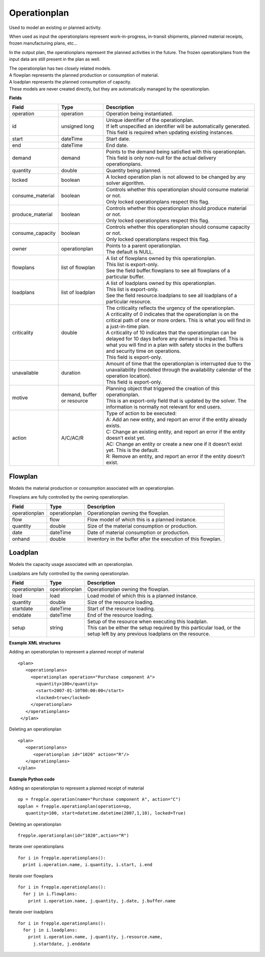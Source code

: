 =============
Operationplan
=============

Used to model an existing or planned activity.

When used as input the operationplans represent work-in-progress, in-transit
shipments, planned material receipts, frozen manufacturing plans, etc...

In the output plan, the operationplans represent the planned activities in
the future. The frozen operationplans from the input data are still present
in the plan as well.

| The operationplan has two closely related models.
| A flowplan represents the planned production or consumption of material.
| A loadplan represents the planned consumption of capacity.
| These models are never created directly, but they are automatically managed
  by the operationplan.

**Fields**

================ ================= ===========================================================
Field            Type              Description
================ ================= ===========================================================
operation        operation         Operation being instantiated.
id               unsigned long     | Unique identifier of the operationplan.
                                   | If left unspecified an identifier will be automatically
                                     generated.
                                   | This field is required when updating existing instances.
start            dateTime          Start date.
end              dateTime          End date.
demand           demand            | Points to the demand being satisfied with this
                                    operationplan.
                                   | This field is only non-null for the actual delivery
                                    operationplans.
quantity         double            Quantity being planned.
locked           boolean           A locked operation plan is not allowed to be changed by any
                                   solver algorithm.
consume_material boolean           | Controls whether this operationplan should consume material
                                     or not.
                                   | Only locked operationplans respect this flag.
produce_material boolean           | Controls whether this operationplan should produce material
                                     or not.
                                   | Only locked operationplans respect this flag.
consume_capacity boolean           | Controls whether this operationplan should consume capacity
                                     or not.
                                   | Only locked operationplans respect this flag.
owner            operationplan     | Points to a parent operationplan.
                                   | The default is NULL.
flowplans        list of flowplan  | A list of flowplans owned by this operationplan.
                                   | This list is export-only.
                                   | See the field buffer.flowplans to see all flowplans of a
                                     particular buffer.
loadplans        list of loadplan  | A list of loadplans owned by this operationplan.
                                   | This list is export-only.
                                   | See the field resource.loadplans to see all loadplans of
                                     a particular resource.
criticality      double            | The criticality reflects the urgency of the operationplan.
                                   | A criticality of 0 indicates that the operationplan is
                                     on the critical path of one or more orders. This is
                                     what you will find in a just-in-time plan.
                                   | A criticality of 10 indicates that the operationplan
                                     can be delayed for 10 days before any demand is
                                     impacted. This is what you will find in a plan with
                                     safety stocks in the buffers and security time on
                                     operations.
                                   | This field is export-only.
unavailable      duration          | Amount of time that the operationplan is interrupted
                                     due to the unavailability (modelled through the
                                     availability calendar of the operation location).
                                   | This field is export-only.
motive           demand, buffer    | Planning object that triggered the creation of this
                 or resource         operationplan.
                                   | This is an export-only field that is updated by the
                                     solver. The information is normally not relevant for
                                     end users.
action           A/C/AC/R          | Type of action to be executed:
                                   | A: Add an new entity, and report an error if the entity
                                     already exists.
                                   | C: Change an existing entity, and report an error if the
                                     entity doesn’t exist yet.
                                   | AC: Change an entity or create a new one if it doesn’t
                                     exist yet. This is the default.
                                   | R: Remove an entity, and report an error if the entity
                                     doesn’t exist.
================ ================= ===========================================================

Flowplan
--------

Models the material production or consumption associated with an operationplan.

Flowplans are fully controlled by the owning operationplan.

================ ================= ===========================================================
Field            Type              Description
================ ================= ===========================================================
operationplan    operationplan     Operationplan owning the flowplan.
flow             flow              Flow model of which this is a planned instance.
quantity         double            Size of the material consumption or production.
date             dateTime          Date of material consumption or production.
onhand           double            Inventory in the buffer after the execution of this
                                   flowplan.
================ ================= ===========================================================

Loadplan
--------

Models the capacity usage associated with an operationplan.

Loadplans are fully controlled by the owning operationplan.

================ ================= ===========================================================
Field            Type              Description
================ ================= ===========================================================
operationplan    operationplan     Operationplan owning the flowplan.
load             load              Load model of which this is a planned instance.
quantity         double            Size of the resource loading.
startdate        dateTime          Start of the resource loading.
enddate          dateTime          End of the resource loading.
setup            string            | Setup of the resource when executing this loadplan.
                                   | This can be either the setup required by this particular
                                     load, or the setup left by any previous loadplans on the
                                     resource.
================ ================= ===========================================================

**Example XML structures**

Adding an operationplan to represent a planned receipt of material

::

   <plan>
      <operationplans>
        <operationplan operation="Purchase component A">
          <quantity>100</quantity>
          <start>2007-01-10T00:00:00</start>
          <locked>true</locked>
        </operationplan>
      </operationplans>
    </plan>

Deleting an operationplan

::

    <plan>
       <operationplans>
          <operationplan id="1020" action="R"/>
       </operationplans>
    </plan>

**Example Python code**

Adding an operationplan to represent a planned receipt of material

::

   op = frepple.operation(name="Purchase component A", action="C")
   opplan = frepple.operationplan(operation=op,
      quantity=100, start=datetime.datetime(2007,1,10), locked=True)

Deleting an operationplan

::

    frepple.operationplan(id="1020",action="R")

Iterate over operationplans

::

    for i in frepple.operationplans():
      print i.operation.name, i.quantity, i.start, i.end

Iterate over flowplans

::

    for i in frepple.operationplans():
      for j in i.flowplans:
        print i.operation.name, j.quantity, j.date, j.buffer.name

Iterate over loadplans

::

    for i in frepple.operationplans():
      for j in i.loadplans:
        print i.operation.name, j.quantity, j.resource.name,
          j.startdate, j.enddate
